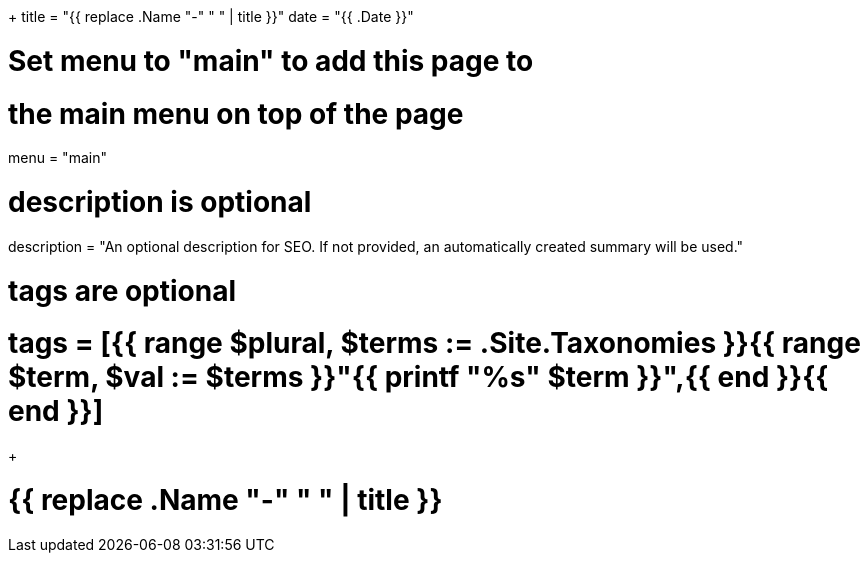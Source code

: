 +++
title = "{{ replace .Name "-" " " | title }}"
date = "{{ .Date }}"

# Set menu to "main" to add this page to
# the main menu on top of the page
menu = "main"

# description is optional
description = "An optional description for SEO. If not provided, an automatically created summary will be used."

# tags are optional
# tags = [{{ range $plural, $terms := .Site.Taxonomies }}{{ range $term, $val := $terms }}"{{ printf "%s" $term }}",{{ end }}{{ end }}]
+++

= {{ replace .Name "-" " " | title }}
